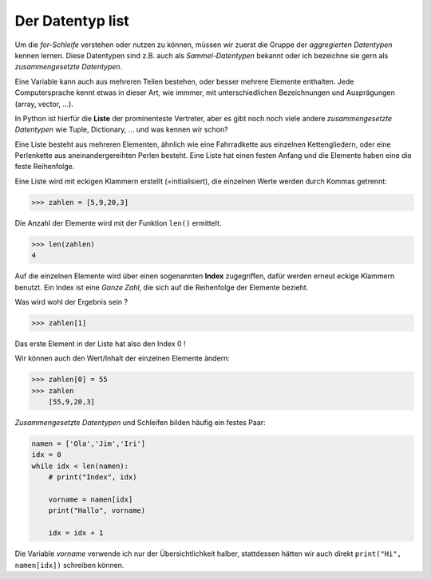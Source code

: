 
.. _liste:

.. index:: list, liste, Index, aggregierter Datentyp, zusammengesetze Datentypen

#################
Der Datentyp list 
#################

Um die `for-Schleife` verstehen oder nutzen zu können, müssen wir zuerst
die Gruppe der `aggregierten Datentypen` kennen lernen. Diese Datentypen
sind z.B. auch als `Sammel-Datentypen` bekannt oder ich bezeichne sie gern
als `zusammengesetzte Datentypen`. 

Eine Variable kann auch aus mehreren Teilen bestehen, oder besser mehrere Elemente enthalten.
Jede Computersprache kennt etwas in dieser Art, wie immmer, mit unterschiedlichen Bezeichnungen
und Ausprägungen (array, vector, ...).

In Python ist hierfür die **Liste** der prominenteste Vertreter, aber es gibt 
noch noch viele andere `zusammengesetzte Datentypen` wie Tuple, Dictionary,  ...  und was kennen wir schon?

Eine Liste besteht aus mehreren Elementen, ähnlich wie eine
Fahrradkette aus einzelnen Kettengliedern, oder eine Perlenkette aus
aneinandergereihten Perlen besteht. Eine Liste hat einen festen Anfang
und die Elemente haben eine die feste Reihenfolge.

Eine Liste wird mit eckigen Klammern erstellt (=initialisiert), die einzelnen Werte werden durch Kommas getrennt:

.. code:: python

    >>> zahlen = [5,9,20,3]

Die Anzahl der Elemente wird mit der Funktion ``len()`` ermittelt.

.. code:: python

    >>> len(zahlen)
    4

Auf die einzelnen Elemente wird über einen sogenannten **Index** zugegriffen, dafür werden erneut eckige Klammern benutzt.
Ein Index ist eine `Ganze Zahl`, die sich auf die Reihenfolge der Elemente bezieht.

Was wird wohl der Ergebnis sein ?

.. code:: python

    >>> zahlen[1]

Das erste Element in der Liste hat also den Index 0 !

Wir können auch den Wert/Inhalt der einzelnen Elemente ändern:

.. code:: python

    >>> zahlen[0] = 55
    >>> zahlen
        [55,9,20,3]


`Zusammengesetzte Datentypen` und Schleifen bilden häufig ein festes Paar:

.. code:: python

    namen = ['Ola','Jim','Iri']
    idx = 0
    while idx < len(namen):
        # print("Index", idx)

        vorname = namen[idx]
        print("Hallo", vorname)

        idx = idx + 1


Die Variable `vorname` verwende ich nur der Übersichtlichkeit halber, stattdessen hätten
wir auch direkt ``print("Hi", namen[idx])`` schreiben können.
